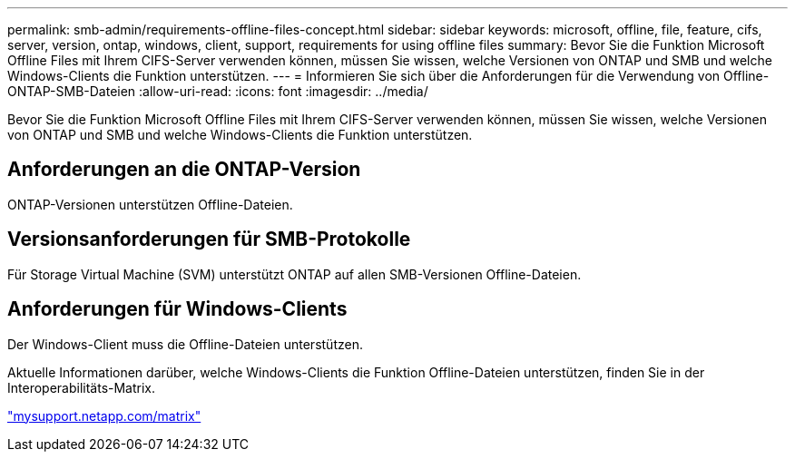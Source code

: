 ---
permalink: smb-admin/requirements-offline-files-concept.html 
sidebar: sidebar 
keywords: microsoft, offline, file, feature, cifs, server, version, ontap, windows, client, support, requirements for using offline files 
summary: Bevor Sie die Funktion Microsoft Offline Files mit Ihrem CIFS-Server verwenden können, müssen Sie wissen, welche Versionen von ONTAP und SMB und welche Windows-Clients die Funktion unterstützen. 
---
= Informieren Sie sich über die Anforderungen für die Verwendung von Offline-ONTAP-SMB-Dateien
:allow-uri-read: 
:icons: font
:imagesdir: ../media/


[role="lead"]
Bevor Sie die Funktion Microsoft Offline Files mit Ihrem CIFS-Server verwenden können, müssen Sie wissen, welche Versionen von ONTAP und SMB und welche Windows-Clients die Funktion unterstützen.



== Anforderungen an die ONTAP-Version

ONTAP-Versionen unterstützen Offline-Dateien.



== Versionsanforderungen für SMB-Protokolle

Für Storage Virtual Machine (SVM) unterstützt ONTAP auf allen SMB-Versionen Offline-Dateien.



== Anforderungen für Windows-Clients

Der Windows-Client muss die Offline-Dateien unterstützen.

Aktuelle Informationen darüber, welche Windows-Clients die Funktion Offline-Dateien unterstützen, finden Sie in der Interoperabilitäts-Matrix.

http://mysupport.netapp.com/matrix["mysupport.netapp.com/matrix"^]
